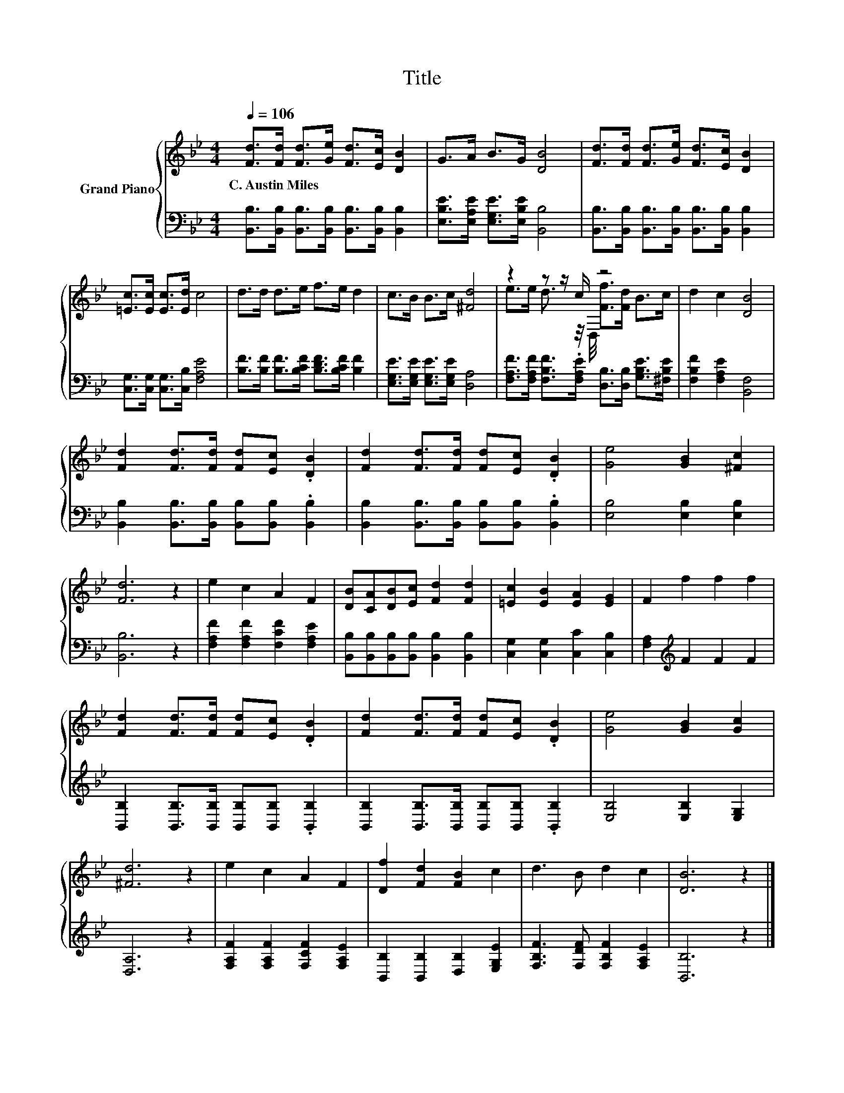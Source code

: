 X:1
T:Title
%%score { ( 1 3 ) | 2 }
L:1/8
Q:1/4=106
M:4/4
K:Bb
V:1 treble nm="Grand Piano"
V:3 treble 
V:2 bass 
V:1
 [Fd]>[Fd] [Fd]>[Ge] [Fd]>[Ec] [DB]2 | G>A B>G [DB]4 | [Fd]>[Fd] [Fd]>[Ge] [Fd]>[Ec] [DB]2 | %3
w: C.~Austin~Miles * * * * * *|||
 [=Ec]>[Ec] [Ec]>[Ed] c4 | d>d d>e f>e d2 | c>B B>c [^Fd]4 | z2 z z/ c/ z4 | d2 c2 [DB]4 | %8
w: |||||
 [Fd]2 [Fd]>[Fd] [Fd][Ec] .[DB]2 | [Fd]2 [Fd]>[Fd] [Fd][Ec] .[DB]2 | [Ge]4 [GB]2 [^Fc]2 | %11
w: |||
 [Fd]6 z2 | e2 c2 A2 F2 | [DB][CA][DB][Ec] [Fd]2 [Fd]2 | [=Ec]2 [EB]2 [EA]2 [EG]2 | F2 f2 f2 f2 | %16
w: |||||
 [Fd]2 [Fd]>[Fd] [Fd][Ec] .[DB]2 | [Fd]2 [Fd]>[Fd] [Fd][Ec] .[DB]2 | [Ge]4 [GB]2 [Gc]2 | %19
w: |||
 [^Fd]6 z2 | e2 c2 A2 F2 | [Df]2 [Fd]2 [FB]2 c2 | d3 B d2 c2 | [DB]6 z2 |] %24
w: |||||
V:2
 [B,,B,]>[B,,B,] [B,,B,]>[B,,B,] [B,,B,]>[B,,B,] [B,,B,]2 | %1
 [E,B,E]>[E,A,E] [E,G,E]>[E,B,E] [B,,B,]4 | %2
 [B,,B,]>[B,,B,] [B,,B,]>[B,,B,] [B,,B,]>[B,,B,] [B,,B,]2 | [C,G,]>[C,G,] [C,G,]>[C,B,] [F,A,E]4 | %4
 [B,F]>[B,F] [B,F]>[B,CF] [B,DF]>[B,CF] [B,F]2 | [E,G,E]>[E,G,E] [E,G,E]>[E,G,E] [D,A,]4 | %6
 [F,A,F]>[F,A,F] [F,B,F]>.[F,A,E] [D,B,]>[D,B,] [G,B,E]>[^F,B,E] | [F,B,F]2 [F,A,E]2 [B,,F,]4 | %8
 [B,,B,]2 [B,,B,]>[B,,B,] [B,,B,][B,,B,] .[B,,B,]2 | %9
 [B,,B,]2 [B,,B,]>[B,,B,] [B,,B,][B,,B,] .[B,,B,]2 | [E,B,]4 [E,B,]2 [E,B,]2 | [B,,B,]6 z2 | %12
 [F,A,F]2 [F,A,F]2 [F,CF]2 [F,A,E]2 | [B,,B,][B,,B,][B,,B,][B,,B,] [B,,B,]2 [B,,B,]2 | %14
 [C,G,]2 [C,G,]2 [C,C]2 [C,B,]2 | [F,A,]2[K:treble] F2 F2 F2 | %16
 [B,,B,]2 [B,,B,]>[B,,B,] [B,,B,][B,,B,] .[B,,B,]2 | %17
 [B,,B,]2 [B,,B,]>[B,,B,] [B,,B,][B,,B,] .[B,,B,]2 | [E,B,]4 [E,B,]2 [E,G,]2 | [D,A,]6 z2 | %20
 [F,A,F]2 [F,A,F]2 [F,CF]2 [F,A,E]2 | [B,,B,]2 [B,,B,]2 [D,B,]2 [E,G,E]2 | %22
 [F,B,F]3 [F,DF] [F,B,F]2 [F,A,E]2 | [B,,B,]6 z2 |] %24
V:3
 x8 | x8 | x8 | x8 | x8 | x8 | e>e d3/2 z/4 D,/4 [Ff]>[Fd] B>c | x8 | x8 | x8 | x8 | x8 | x8 | x8 | %14
 x8 | x8 | x8 | x8 | x8 | x8 | x8 | x8 | x8 | x8 |] %24

